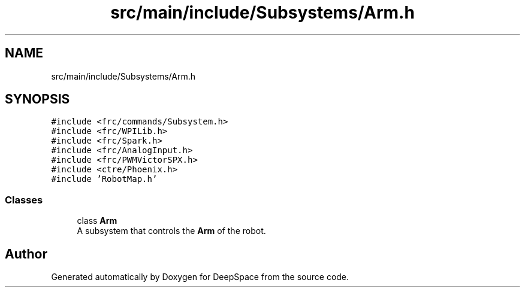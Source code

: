 .TH "src/main/include/Subsystems/Arm.h" 3 "Tue Mar 12 2019" "Version 2019" "DeepSpace" \" -*- nroff -*-
.ad l
.nh
.SH NAME
src/main/include/Subsystems/Arm.h
.SH SYNOPSIS
.br
.PP
\fC#include <frc/commands/Subsystem\&.h>\fP
.br
\fC#include <frc/WPILib\&.h>\fP
.br
\fC#include <frc/Spark\&.h>\fP
.br
\fC#include <frc/AnalogInput\&.h>\fP
.br
\fC#include <frc/PWMVictorSPX\&.h>\fP
.br
\fC#include <ctre/Phoenix\&.h>\fP
.br
\fC#include 'RobotMap\&.h'\fP
.br

.SS "Classes"

.in +1c
.ti -1c
.RI "class \fBArm\fP"
.br
.RI "A subsystem that controls the \fBArm\fP of the robot\&. "
.in -1c
.SH "Author"
.PP 
Generated automatically by Doxygen for DeepSpace from the source code\&.
